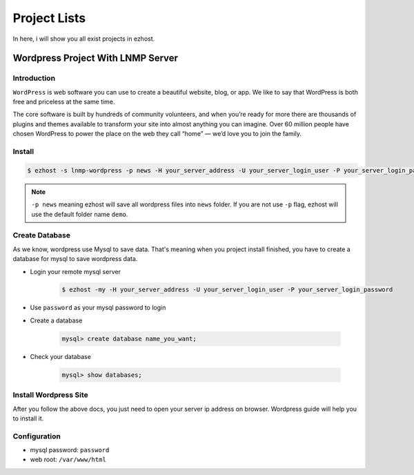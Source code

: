 Project Lists
===============

In here, i will show you all exist projects in ezhost.

Wordpress Project With LNMP Server
-------------------------------------------------------

Introduction
~~~~~~~~~~~~~
``WordPress`` is web software you can use to create a beautiful website, blog, or app. We like to say that WordPress is both free and priceless at the same time.

The core software is built by hundreds of community volunteers, and when you’re ready for more there are thousands of plugins and themes available to transform your site into almost anything you can imagine. Over 60 million people have chosen WordPress to power the place on the web they call “home” — we’d love you to join the family.


Install
~~~~~~~~~~~~~~~~~~~

.. code-block:: bash

   $ ezhost -s lnmp-wordpress -p news -H your_server_address -U your_server_login_user -P your_server_login_password

.. note:: ``-p news`` meaning ezhost will save all wordpress files into ``news`` folder. If you are not use ``-p`` flag, ezhost will use the default folder name ``demo``. 


Create Database 
~~~~~~~~~~~~~~~~~~~

As we know, wordpress use Mysql to save data. That's meaning when you project install finished, you have to create a database for mysql to save wordpress data. 

- Login your remote mysql server 

   .. code-block:: bash

      $ ezhost -my -H your_server_address -U your_server_login_user -P your_server_login_password

- Use ``password`` as your mysql password to login 

- Create a database

   .. code-block:: bash

      mysql> create database name_you_want;

- Check your database

   .. code-block:: bash

      mysql> show databases;


Install Wordpress Site 
~~~~~~~~~~~~~~~~~~~~~~~

After you follow the above docs, you just need to open your server ip address on browser. Wordpress guide will help you to install it.


Configuration
~~~~~~~~~~~~~~~~~~~

- mysql password: ``password``
- web root: ``/var/www/html``
